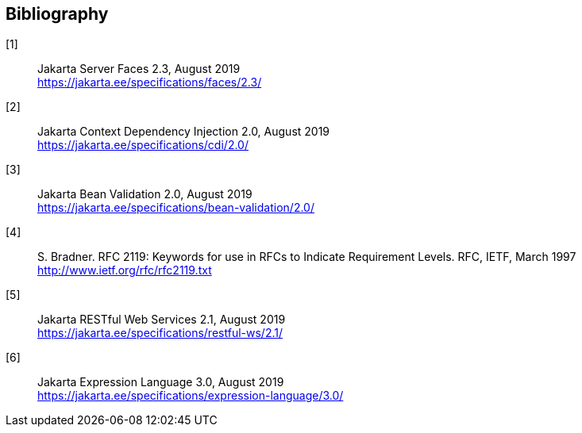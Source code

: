 :numbered!:
["bibliography",sectnum="0"]

[[bibliography]]

== Bibliography

[[jsf23]]
[1]:: Jakarta Server Faces 2.3, August 2019 +
https://jakarta.ee/specifications/faces/2.3/

[[cdi20]]
[2]:: Jakarta Context Dependency Injection 2.0, August 2019 +
https://jakarta.ee/specifications/cdi/2.0/

[[bv20]]
[3]:: Jakarta Bean Validation 2.0, August 2019 +
https://jakarta.ee/specifications/bean-validation/2.0/

[[rfc2119]]
[4]:: S. Bradner. RFC 2119: Keywords for use in RFCs to Indicate Requirement Levels. RFC, IETF, March 1997 + 
http://www.ietf.org/rfc/rfc2119.txt

[[jaxrs21]]
[5]:: Jakarta RESTful Web Services 2.1, August 2019 +
https://jakarta.ee/specifications/restful-ws/2.1/

[[el30]]
[6]:: Jakarta Expression Language 3.0, August 2019 +
https://jakarta.ee/specifications/expression-language/3.0/